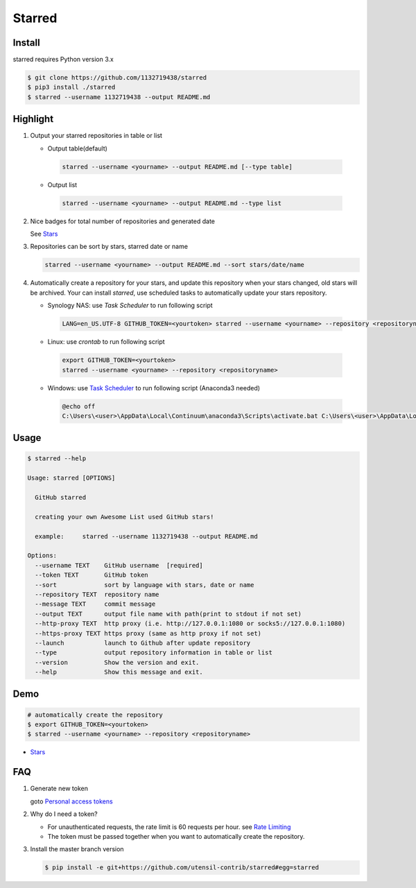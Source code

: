 Starred
=======

.. image:: https://travis-ci.org/1132719438/starred.svg?branch=master
    :target: https://travis-ci.org/1132719438/starred
    :alt: Travis CI Status

.. image:: https://requires.io/github/1132719438/starred/requirements.svg?branch=master
     :target: https://requires.io/github/1132719438/starred/requirements/?branch=master
     :alt: Requirements Status

Install
-------

starred requires Python version 3.x

.. code:: bash

    $ git clone https://github.com/1132719438/starred
    $ pip3 install ./starred
    $ starred --username 1132719438 --output README.md


Highlight
---------

#. Output your starred repositories in table or list

   - Output table(default)

    .. code:: bash

        starred --username <yourname> --output README.md [--type table]

   - Output list

    .. code:: bash

        starred --username <yourname> --output README.md --type list

#. Nice badges for total number of repositories and generated date

   See `Stars <https://github.com/1132719438/Stars>`__

#. Repositories can be sort by stars, starred date or name

   .. code:: bash

    starred --username <yourname> --output README.md --sort stars/date/name

#. Automatically create a repository for your stars, and update this
   repository when your stars changed, old stars will be archived.
   Your can install `starred`, use scheduled tasks to automatically
   update your stars repository.

   - Synology NAS: use `Task Scheduler` to run following script

    .. code:: bash

        LANG=en_US.UTF-8 GITHUB_TOKEN=<yourtoken> starred --username <yourname> --repository <repositoryname>

   - Linux: use `crontab` to run following script

    .. code:: bash

        export GITHUB_TOKEN=<yourtoken>
        starred --username <yourname> --repository <repositoryname>

   - Windows: use `Task Scheduler <https://www.ibm.com/support/knowledgecenter/en/SSZRWV_9.1.5/com.ibm.dc.develop.doc/dcdev474.htm>`__ to run following script (Anaconda3 needed)

    .. code:: bash

        @echo off
        C:\Users\<user>\AppData\Local\Continuum\anaconda3\Scripts\activate.bat C:\Users\<user>\AppData\Local\Continuum\anaconda3 & set GITHUB_TOKEN=<yourtoken> & starred --username <yourname> --repository <repositoryname>


Usage
-----

.. code:: bash

    $ starred --help

    Usage: starred [OPTIONS]

      GitHub starred

      creating your own Awesome List used GitHub stars!

      example:     starred --username 1132719438 --output README.md

    Options:
      --username TEXT    GitHub username  [required]
      --token TEXT       GitHub token
      --sort             sort by language with stars, date or name
      --repository TEXT  repository name
      --message TEXT     commit message
      --output TEXT      output file name with path(print to stdout if not set)
      --http-proxy TEXT  http proxy (i.e. http://127.0.0.1:1080 or socks5://127.0.0.1:1080)
      --https-proxy TEXT https proxy (same as http proxy if not set)
      --launch           launch to Github after update repository
      --type             output repository information in table or list
      --version          Show the version and exit.
      --help             Show this message and exit.

Demo
----

.. code:: bash

    # automatically create the repository
    $ export GITHUB_TOKEN=<yourtoken>
    $ starred --username <yourname> --repository <repositoryname>

-  `Stars <https://github.com/1132719438/Stars>`__

FAQ
---

#. Generate new token

   goto `Personal access tokens <https://github.com/settings/tokens>`__

#. Why do I need a token?

   -  For unauthenticated requests, the rate limit is 60 requests per
      hour.
      see `Rate
      Limiting <https://developer.github.com/v3/#rate-limiting>`__
   -  The token must be passed together when you want to automatically
      create the repository.

#. Install the master branch version

   .. code:: bash

      $ pip install -e git+https://github.com/utensil-contrib/starred#egg=starred
